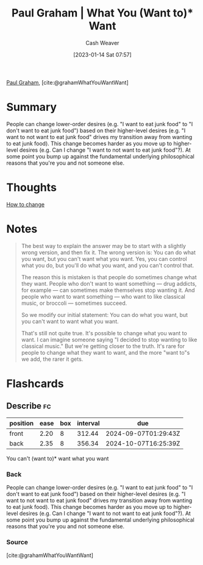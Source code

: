 :PROPERTIES:
:ROAM_REFS: [cite:@grahamWhatYouWantWant]
:ID:       6e6aa331-8dbf-4751-a896-ca5fc6c7128b
:LAST_MODIFIED: [2023-10-30 Mon 08:01]
:END:
#+title: Paul Graham | What You (Want to)* Want
#+hugo_custom_front_matter: :slug "6e6aa331-8dbf-4751-a896-ca5fc6c7128b"
#+author: Cash Weaver
#+date: [2023-01-14 Sat 07:57]
#+filetags: :reference:

[[id:8a9360e0-306a-422a-804f-e2fd6664b8fe][Paul Graham]], [cite:@grahamWhatYouWantWant]

* Summary
People can change lower-order desires (e.g. "I want to eat junk food" to "I don't want to eat junk food") based on their higher-level desires (e.g. "I want to not want to eat junk food" drives my transition away from wanting to eat junk food). This change becomes harder as you move up to higher-level desires (e.g. Can I change "I want to not want to eat junk food"?). At some point you bump up against the fundamental underlying philosophical reasons that you're you and not someone else.
* Thoughts
[[id:d923e2b9-8907-4cbb-9874-4b638f9f0aba][How to change]]
* Notes

#+begin_quote
The best way to explain the answer may be to start with a slightly wrong version, and then fix it. The wrong version is: You can do what you want, but you can't want what you want. Yes, you can control what you do, but you'll do what you want, and you can't control that.

The reason this is mistaken is that people do sometimes change what they want. People who don't want to want something — drug addicts, for example — can sometimes make themselves stop wanting it. And people who want to want something — who want to like classical music, or broccoli — sometimes succeed.

So we modify our initial statement: You can do what you want, but you can't want to want what you want.

That's still not quite true. It's possible to change what you want to want. I can imagine someone saying "I decided to stop wanting to like classical music." But we're getting closer to the truth. It's rare for people to change what they want to want, and the more "want to"s we add, the rarer it gets.
#+end_quote

* Flashcards
** Describe :fc:
:PROPERTIES:
:CREATED: [2023-01-14 Sat 08:00]
:FC_CREATED: 2023-01-14T16:05:07Z
:FC_TYPE:  double
:ID:       4b113043-9003-42eb-826f-a0140024404b
:END:
:REVIEW_DATA:
| position | ease | box | interval | due                  |
|----------+------+-----+----------+----------------------|
| front    | 2.20 |   8 |   312.44 | 2024-09-07T01:29:43Z |
| back     | 2.35 |   8 |   356.34 | 2024-10-07T16:25:39Z |
:END:

You can't (want to)* want what you want

*** Back
People can change lower-order desires (e.g. "I want to eat junk food" to "I don't want to eat junk food") based on their higher-level desires (e.g. "I want to not want to eat junk food" drives my transition away from wanting to eat junk food). This change becomes harder as you move up to higher-level desires (e.g. Can I change "I want to not want to eat junk food"?). At some point you bump up against the fundamental underlying philosophical reasons that you're you and not someone else.
*** Source
[cite:@grahamWhatYouWantWant]
#+print_bibliography: